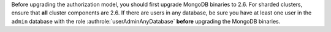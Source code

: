 .. FYI -- should be noted as important in the auth upgrade section.

Before upgrading the authorization model, you should first upgrade
MongoDB binaries to 2.6. For sharded clusters, ensure that **all**
cluster components are 2.6. If there are users in any database, be sure
you have at least one user in the ``admin`` database with the role
:authrole:`userAdminAnyDatabase` **before** upgrading the MongoDB
binaries.
